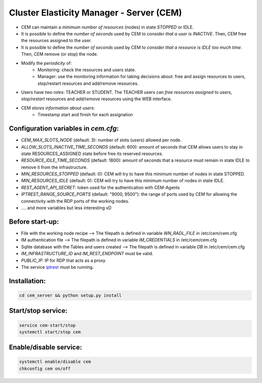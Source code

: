 .. _iptrest: 
    https://github.com/grycap/iptrest

Cluster Elasticity Manager - Server (CEM)
==============================================

- CEM can maintain a `minimum number of resources` (nodes) in state `STOPPED` or IDLE.
- It is possible to define the `number of seconds` used by CEM to `consider that a user is INACTIVE`. Then, CEM free the resources assigned to the user.
- It is possible to define the `number of seconds` used by CEM to `consider that a resource is IDLE too much time`. Then, CEM remove (or stop) the node.
- Modify the `periodicity` of:
    - Monitoring: check the resources and users state.
    - Manager: use the monitoring information for taking decisions about: free and assign resources to users, stop/restart resources and add/remove resources.
- Users have `two roles`: TEACHER or STUDENT. The TEACHER users can `free resources assigned` to users, `stop/restart` resources and `add/remove` resources using the WEB interface. 
- CEM `stores information about users`:
    - Timestamp start and finish for each assignation

Configuration variables in `cem.cfg`:
-------------------------------------
- `CEM_MAX_SLOTS_NODE` (default: 3): number of slots (users) allowed per node.
- `ALLOW_SLOTS_INACTIVE_TIME_SECONDS` (default: 600): amount of seconds that CEM allows users to stay in state RESOURCES_ASSIGNED state before free its reserved resources.
- `RESOURCE_IDLE_TIME_SECONDS` (default: 1800): amount of seconds that a resource must remain in state IDLE to remove it from the infrastructure.
- `MIN_RESOURCES_STOPPED` (default: 0): CEM will try to have this minimum number of nodes in state STOPPED.
- `MIN_RESOURCES_IDLE` (default: 0): CEM will try to have this minimum number of nodes in state IDLE.
- `REST_AGENT_API_SECRET`: token used for the authentication with CEM-Agents
- `IPTREST_RANGE_SOURCE_PORTS` (default: "9000, 9500"): the range of ports used by CEM for allowing the connectivity with the RDP ports of the working nodes. 
- .... and more variables but less interesting xD 

Before start-up:
-------------------------------------
- File with the working node recipe --> The filepath is defined in variable `WN_RADL_FILE` in /etc/cem/cem.cfg
- IM authentication file --> The filepath is defined in variable `IM_CREDENTIALS` in /etc/cem/cem.cfg
- Sqlite database with the Tables and users created  --> The filepath is defined in variable `DB` in /etc/cem/cem.cfg
- `IM_INFRASTRUCTURE_ID` and `IM_REST_ENDPOINT` must be valid.
- `PUBLIC_IP`: IP for RDP that acts as a proxy
- The service iptrest_ must be running.

Installation:
-------------------------------------
.. code-block:: bash

    cd cem_server && python setup.py install 

Start/stop service:
-------------------------------------
.. code-block:: bash

    service cem-start/stop
    systemctl start/stop cem

Enable/disable service:
-------------------------------------
.. code-block:: bash

    systemctl enable/disable cem
    chkconfig cem on/off

